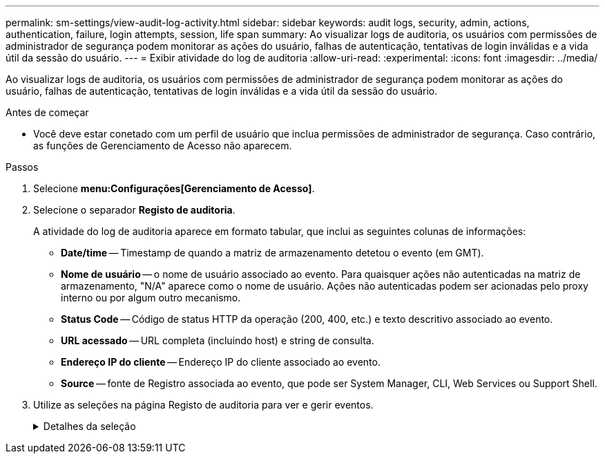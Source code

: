 ---
permalink: sm-settings/view-audit-log-activity.html 
sidebar: sidebar 
keywords: audit logs, security, admin, actions, authentication, failure, login attempts, session, life span 
summary: Ao visualizar logs de auditoria, os usuários com permissões de administrador de segurança podem monitorar as ações do usuário, falhas de autenticação, tentativas de login inválidas e a vida útil da sessão do usuário. 
---
= Exibir atividade do log de auditoria
:allow-uri-read: 
:experimental: 
:icons: font
:imagesdir: ../media/


[role="lead"]
Ao visualizar logs de auditoria, os usuários com permissões de administrador de segurança podem monitorar as ações do usuário, falhas de autenticação, tentativas de login inválidas e a vida útil da sessão do usuário.

.Antes de começar
* Você deve estar conetado com um perfil de usuário que inclua permissões de administrador de segurança. Caso contrário, as funções de Gerenciamento de Acesso não aparecem.


.Passos
. Selecione *menu:Configurações[Gerenciamento de Acesso]*.
. Selecione o separador *Registo de auditoria*.
+
A atividade do log de auditoria aparece em formato tabular, que inclui as seguintes colunas de informações:

+
** *Date/time* -- Timestamp de quando a matriz de armazenamento detetou o evento (em GMT).
** *Nome de usuário* -- o nome de usuário associado ao evento. Para quaisquer ações não autenticadas na matriz de armazenamento, "N/A" aparece como o nome de usuário. Ações não autenticadas podem ser acionadas pelo proxy interno ou por algum outro mecanismo.
** *Status Code* -- Código de status HTTP da operação (200, 400, etc.) e texto descritivo associado ao evento.
** *URL acessado* -- URL completa (incluindo host) e string de consulta.
** *Endereço IP do cliente* -- Endereço IP do cliente associado ao evento.
** *Source* -- fonte de Registro associada ao evento, que pode ser System Manager, CLI, Web Services ou Support Shell.


. Utilize as seleções na página Registo de auditoria para ver e gerir eventos.
+
.Detalhes da seleção
[%collapsible]
====
[cols="1a,3a"]
|===
| Seleção | Descrição 


 a| 
Mostrar eventos do...
 a| 
Limite eventos mostrados por intervalo de datas (últimas 24 horas, últimos 7 dias, últimos 30 dias ou um intervalo de datas personalizado).



 a| 
Filtro
 a| 
Limite eventos mostrados pelos carateres inseridos no campo. Use aspas (""") para uma correspondência exata de palavras, digite `OR` para retornar uma ou mais palavras ou insira um traço (--) para omitir palavras.



 a| 
Atualizar
 a| 
Selecione *Atualizar* para atualizar a página para os eventos mais atuais.



 a| 
Ver/Editar definições
 a| 
Selecione *Exibir/Editar configurações* para abrir uma caixa de diálogo que permite especificar uma política de log completa e o nível de ações a serem registradas.



 a| 
Eliminar eventos
 a| 
Selecione *Excluir* para abrir uma caixa de diálogo que permite remover eventos antigos da página.



 a| 
Mostrar/ocultar colunas
 a| 
Clique no ícone da coluna *Mostrar/Ocultar* image:../media/sam-1140-ss-access-columns.gif[""]para selecionar colunas adicionais para exibição na tabela. Colunas adicionais incluem:

** *Método* -- o método HTTP (por exemplo, POST, GET, DELETE, etc.).
** * Comando CLI executado* -- o comando CLI (gramática) executado para solicitações de CLI segura.
** *CLI Return Status* -- Um código de status CLI ou uma solicitação de arquivos de entrada do cliente.
** *Procedimento de símbolo* -- procedimento de símbolo executado.
** * Tipo de evento SSH* -- tipo de eventos Secure Shell (SSH), como login, logout e login_fail.
** *SSH Session PID* -- número de ID do processo da sessão SSH.
** *Duração(s) da sessão SSH* -- o número de segundos em que o usuário foi conetado.




 a| 
Alternar filtros de coluna
 a| 
Clique no ícone *alternar* image:../media/sam-1140-ss-access-toggle.gif[""]para abrir campos de filtragem para cada coluna. Insira carateres dentro de um campo de coluna para limitar eventos mostrados por esses carateres. Clique novamente no ícone para fechar os campos de filtragem.



 a| 
Anular alterações
 a| 
Clique no ícone *Desfazer* image:../media/sam-1140-ss-access-undo.gif[""]para retornar a tabela à configuração padrão.



 a| 
Exportação
 a| 
Clique em *Export* para salvar os dados da tabela em um arquivo CSV (Comma Separated Value).

|===
====


